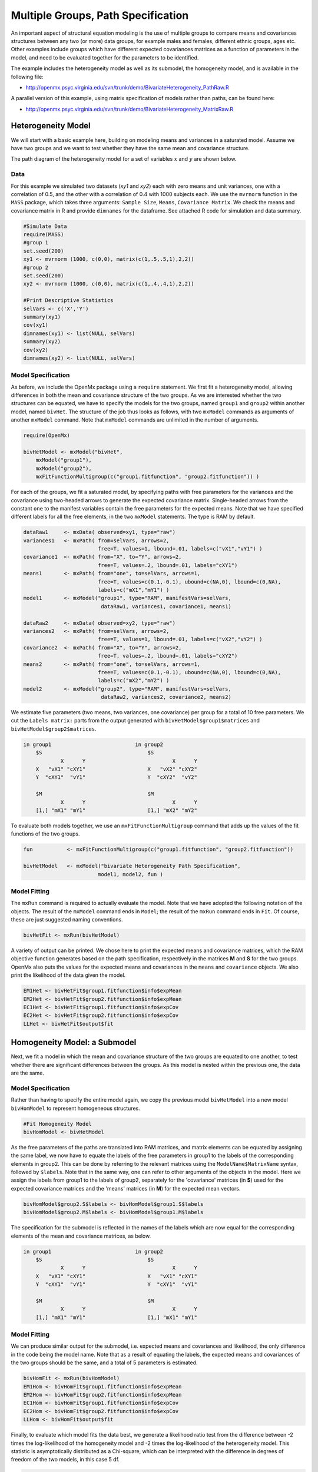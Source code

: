 .. _multiplegroups-path-specification:

Multiple Groups, Path Specification
===================================

An important aspect of structural equation modeling is the use of multiple groups to compare means and covariances structures between any two (or more) data groups, for example males and females, different ethnic groups, ages etc.  Other examples include groups which have different expected covariances matrices as a function of parameters in the model, and need to be evaluated together for the parameters to be identified.

The example includes the heterogeneity model as well as its submodel, the homogeneity model, and is available in the following file:

* http://openmx.psyc.virginia.edu/svn/trunk/demo/BivariateHeterogeneity_PathRaw.R

A parallel version of this example, using matrix specification of models rather than paths, can be found here:

* http://openmx.psyc.virginia.edu/svn/trunk/demo/BivariateHeterogeneity_MatrixRaw.R


Heterogeneity Model
-------------------

We will start with a basic example here, building on modeling means and variances in a saturated model.  Assume we have two groups and we want to test whether they have the same mean and covariance structure.

The path diagram of the heterogeneity model for a set of variables :math:`x` and :math:`y` are shown below.

.. math::
..   :nowrap:
   
..   \begin{eqnarray*} 
..   x = \mu_{x1} + \sigma_{x1}
..   \end{eqnarray*}

.. image:: graph/HeterogeneityModel.png
    :height: 2in  

Data
^^^^

For this example we simulated two datasets (*xy1* and *xy2*) each with zero means and unit variances, one with a correlation of 0.5, and the other with a correlation of 0.4 with 1000 subjects each.  We use the ``mvrnorm`` function in the ``MASS`` package, which takes three arguments: ``Sample Size``, ``Means``, ``Covariance Matrix``.  We check the means and covariance matrix in R and provide ``dimnames`` for the dataframe.  See attached R code for simulation and data summary.

.. cssclass:: input
..

.. code-block:: r

    #Simulate Data
    require(MASS)
    #group 1
    set.seed(200)
    xy1 <- mvrnorm (1000, c(0,0), matrix(c(1,.5,.5,1),2,2))
    #group 2
    set.seed(200)
    xy2 <- mvrnorm (1000, c(0,0), matrix(c(1,.4,.4,1),2,2))

    #Print Descriptive Statistics
    selVars <- c('X','Y')
    summary(xy1)
    cov(xy1)
    dimnames(xy1) <- list(NULL, selVars)
    summary(xy2)
    cov(xy2)
    dimnames(xy2) <- list(NULL, selVars)
    
Model Specification
^^^^^^^^^^^^^^^^^^^

As before, we include the OpenMx package using a ``require`` statement.
We first fit a heterogeneity model, allowing differences in both the mean and covariance structure of the two groups.  As we are interested whether the two structures can be equated, we have to specify the models for the two groups, named ``group1`` and ``group2`` within another model, named ``bivHet``.  The structure of the job thus looks as follows, with two ``mxModel`` commands as arguments of another ``mxModel`` command.  Note that ``mxModel`` commands are unlimited in the number of arguments.

.. cssclass:: input
..

.. code-block:: r

    require(OpenMx)

    bivHetModel <- mxModel("bivHet",
        mxModel("group1"), 
        mxModel("group2"), 
        mxFitFunctionMultigroup(c("group1.fitfunction", "group2.fitfunction")) )
     
For each of the groups, we fit a saturated model, by specifying paths with free parameters for the variances and the covariance using two-headed arrows to generate the expected covariance matrix.  Single-headed arrows from the constant ``one`` to the manifest variables contain the free parameters for the expected means.  Note that we have specified different labels for all the free elements, in the two ``mxModel`` statements.  The type is RAM by default.

.. cssclass:: input
..

.. code-block:: r

    dataRaw1     <- mxData( observed=xy1, type="raw")
    variances1   <- mxPath( from=selVars, arrows=2, 
                            free=T, values=1, lbound=.01, labels=c("vX1","vY1") )
    covariance1  <- mxPath( from="X", to="Y", arrows=2, 
                            free=T, values=.2, lbound=.01, labels="cXY1")
    means1       <- mxPath( from="one", to=selVars, arrows=1, 
                            free=T, values=c(0.1,-0.1), ubound=c(NA,0), lbound=c(0,NA), 
                            labels=c("mX1","mY1") )
    model1       <- mxModel("group1", type="RAM", manifestVars=selVars,
                             dataRaw1, variances1, covariance1, means1)

    dataRaw2     <- mxData( observed=xy2, type="raw")
    variances2   <- mxPath( from=selVars, arrows=2, 
                            free=T, values=1, lbound=.01, labels=c("vX2","vY2") )
    covariance2  <- mxPath( from="X", to="Y", arrows=2, 
                            free=T, values=.2, lbound=.01, labels="cXY2")
    means2       <- mxPath( from="one", to=selVars, arrows=1, 
                            free=T, values=c(0.1,-0.1), ubound=c(NA,0), lbound=c(0,NA), 
                            labels=c("mX2","mY2") )
    model2       <- mxModel("group2", type="RAM", manifestVars=selVars,
                             dataRaw2, variances2, covariance2, means2)
    
We estimate five parameters (two means, two variances, one covariance) per group for a total of 10 free parameters.  We cut the ``Labels matrix:`` parts from the output generated with ``bivHetModel$group1$matrices`` and ``bivHetModel$group2$matrices``.

.. cssclass:: output
..

.. code-block:: r

    in group1                           in group2
        $S                                  $S
                X      Y                            X      Y 
        X   "vX1" "cXY1"                    X   "vX2" "cXY2"
        Y  "cXY1"  "vY1"                    Y  "cXY2"  "vY2" 
                                    
        $M                                  $M
                X      Y                            X      Y 
        [1,] "mX1" "mY1"                    [1,] "mX2" "mY2"

To evaluate both models together, we use an ``mxFitFunctionMultigroup`` command that adds up the values of the fit functions of the two groups.

.. cssclass:: input
..

.. code-block:: r

    fun           <- mxFitFunctionMultigroup(c("group1.fitfunction", "group2.fitfunction"))

    bivHetModel   <- mxModel("bivariate Heterogeneity Path Specification",
                            model1, model2, fun )
    

Model Fitting
^^^^^^^^^^^^^

The ``mxRun`` command is required to actually evaluate the model.  Note that we have adopted the following notation of the objects.  The result of the ``mxModel`` command ends in ``Model``; the result of the ``mxRun`` command ends in ``Fit``.  Of course, these are just suggested naming conventions.

.. cssclass:: input
..

.. code-block:: r

    bivHetFit <- mxRun(bivHetModel)

A variety of output can be printed.  We chose here to print the expected means and covariance matrices, which the RAM objective function generates based on the path specification, respectively in the matrices **M** and **S** for the two groups.  OpenMx also puts the values for the expected means and covariances in the ``means`` and ``covariance`` objects.  We also print the likelihood of the data given the model.

.. cssclass:: input
..

.. code-block:: r

    EM1Het <- bivHetFit$group1.fitfunction$info$expMean
    EM2Het <- bivHetFit$group2.fitfunction$info$expMean
    EC1Het <- bivHetFit$group1.fitfunction$info$expCov
    EC2Het <- bivHetFit$group2.fitfunction$info$expCov
    LLHet <- bivHetFit$output$fit


Homogeneity Model: a Submodel
-----------------------------

Next, we fit a model in which the mean and covariance structure of the two groups are equated to one another, to test whether there are significant differences between the groups.  As this model is nested within the previous one, the data are the same.

Model Specification
^^^^^^^^^^^^^^^^^^^

Rather than having to specify the entire model again, we copy the previous model ``bivHetModel`` into a new model ``bivHomModel`` to represent homogeneous structures.

.. cssclass:: input
..

.. code-block:: r

    #Fit Homogeneity Model
    bivHomModel <- bivHetModel

As the free parameters of the paths are translated into RAM matrices, and matrix elements can be equated by assigning the same label, we now have to equate the labels of the free parameters in group1 to the labels of the corresponding elements in group2.  This can be done by referring to the relevant matrices using the ``ModelName$MatrixName`` syntax, followed by ``$labels``.  Note that in the same way, one can refer to other arguments of the objects in the model.  Here we assign the labels from group1 to the labels of group2, separately for the 'covariance' matrices (in **S**) used for the expected covariance matrices and the 'means' matrices (in **M**) for the expected mean vectors.

.. cssclass:: input
..

.. code-block:: r

    bivHomModel$group2.S$labels <- bivHomModel$group1.S$labels
    bivHomModel$group2.M$labels <- bivHomModel$group1.M$labels

The specification for the submodel is reflected in the names of the labels which are now equal for the corresponding elements of the mean and covariance matrices, as below.

.. cssclass:: output
..

.. code-block:: r

    in group1                           in group2
        $S                                  $S
                X      Y                            X      Y  
        X   "vX1" "cXY1"                    X   "vX1" "cXY1"
        Y  "cXY1"  "vY1"                    Y  "cXY1"  "vY1" 
                                      
        $M                                  $M
                X      Y                            X      Y  
        [1,] "mX1" "mY1"                    [1,] "mX1" "mY1"


Model Fitting
^^^^^^^^^^^^^

We can produce similar output for the submodel, i.e. expected means and covariances and likelihood, the only difference in the code being the model name.  Note that as a result of equating the labels, the expected means and covariances of the two groups should be the same, and a total of 5 parameters is estimated.

.. cssclass:: input
..

.. code-block:: r

    bivHomFit <- mxRun(bivHomModel)
    EM1Hom <- bivHomFit$group1.fitfunction$info$expMean
    EM2Hom <- bivHomFit$group2.fitfunction$info$expMean
    EC1Hom <- bivHomFit$group1.fitfunction$info$expCov
    EC2Hom <- bivHomFit$group2.fitfunction$info$expCov
    LLHom <- bivHomFit$output$fit
        

Finally, to evaluate which model fits the data best, we generate a likelihood ratio test from the difference between -2 times the log-likelihood of the homogeneity model and -2 times the log-likelihood of the heterogeneity model.  This statistic is asymptotically distributed as a Chi-square, which can be interpreted with the difference in degrees of freedom of the two models, in this case 5 df.

.. cssclass:: input
..

.. code-block:: r

    Chi <- LLHom-LLHet
    LRT <- rbind(LLHet,LLHom,Chi)
    LRT

These models may also be specified using matrices instead of paths. See :ref:`multiplegroups-matrix-specification` for matrix specification of these models.
